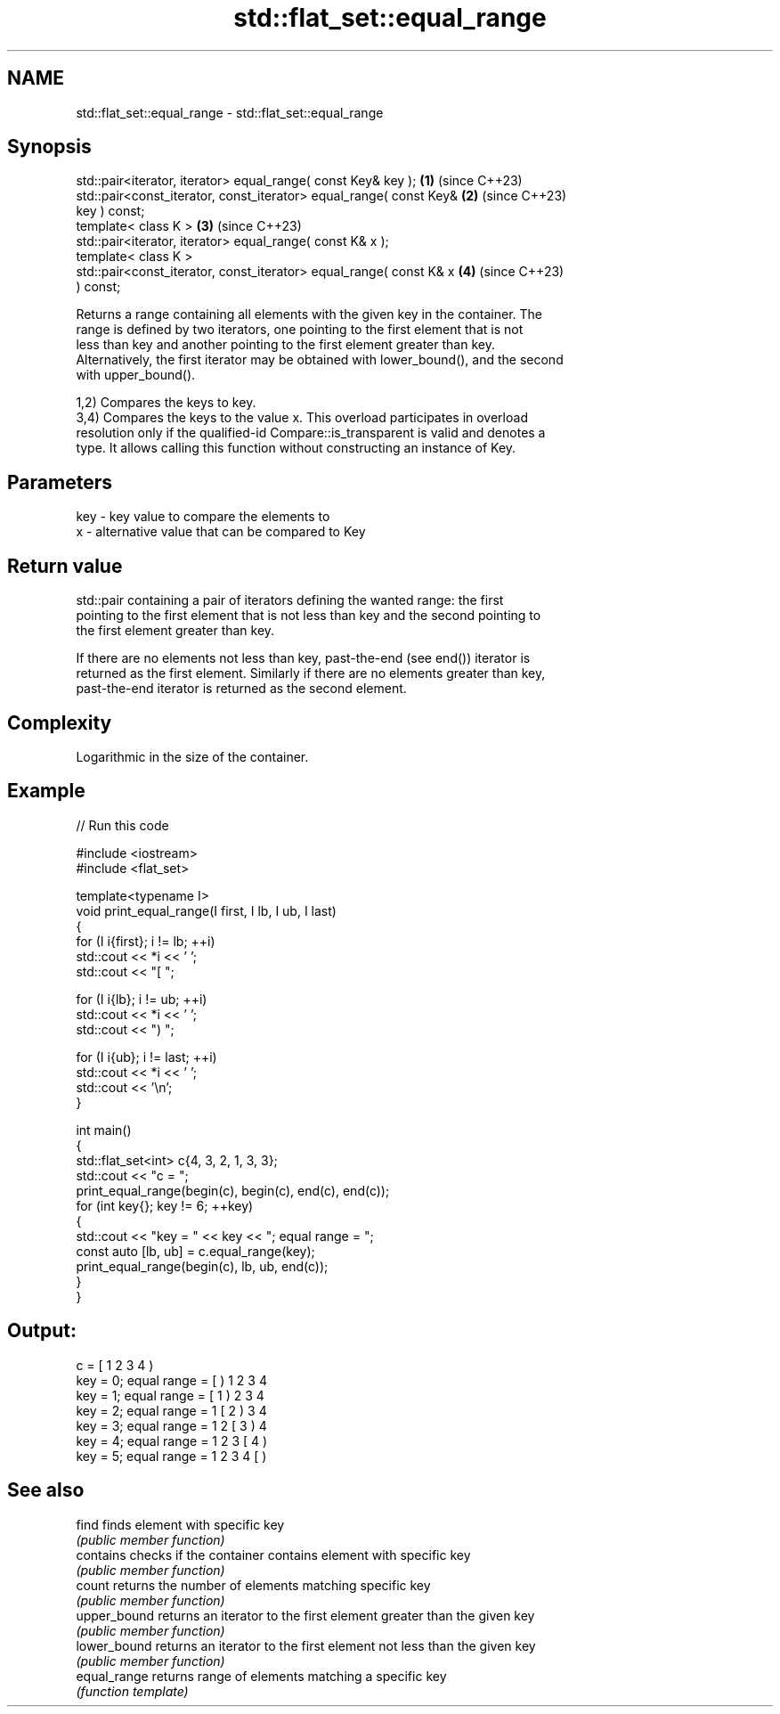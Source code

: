 .TH std::flat_set::equal_range 3 "2024.06.10" "http://cppreference.com" "C++ Standard Libary"
.SH NAME
std::flat_set::equal_range \- std::flat_set::equal_range

.SH Synopsis
   std::pair<iterator, iterator> equal_range( const Key& key );       \fB(1)\fP (since C++23)
   std::pair<const_iterator, const_iterator> equal_range( const Key&  \fB(2)\fP (since C++23)
   key ) const;
   template< class K >                                                \fB(3)\fP (since C++23)
   std::pair<iterator, iterator> equal_range( const K& x );
   template< class K >
   std::pair<const_iterator, const_iterator> equal_range( const K& x  \fB(4)\fP (since C++23)
   ) const;

   Returns a range containing all elements with the given key in the container. The
   range is defined by two iterators, one pointing to the first element that is not
   less than key and another pointing to the first element greater than key.
   Alternatively, the first iterator may be obtained with lower_bound(), and the second
   with upper_bound().

   1,2) Compares the keys to key.
   3,4) Compares the keys to the value x. This overload participates in overload
   resolution only if the qualified-id Compare::is_transparent is valid and denotes a
   type. It allows calling this function without constructing an instance of Key.

.SH Parameters

   key - key value to compare the elements to
   x   - alternative value that can be compared to Key

.SH Return value

   std::pair containing a pair of iterators defining the wanted range: the first
   pointing to the first element that is not less than key and the second pointing to
   the first element greater than key.

   If there are no elements not less than key, past-the-end (see end()) iterator is
   returned as the first element. Similarly if there are no elements greater than key,
   past-the-end iterator is returned as the second element.

.SH Complexity

   Logarithmic in the size of the container.

.SH Example


// Run this code

 #include <iostream>
 #include <flat_set>

 template<typename I>
 void print_equal_range(I first, I lb, I ub, I last)
 {
     for (I i{first}; i != lb; ++i)
         std::cout << *i << ' ';
     std::cout << "[ ";

     for (I i{lb}; i != ub; ++i)
         std::cout << *i << ' ';
     std::cout << ") ";

     for (I i{ub}; i != last; ++i)
         std::cout << *i << ' ';
     std::cout << '\\n';
 }

 int main()
 {
     std::flat_set<int> c{4, 3, 2, 1, 3, 3};
     std::cout << "c = ";
     print_equal_range(begin(c), begin(c), end(c), end(c));
     for (int key{}; key != 6; ++key)
     {
         std::cout << "key = " << key << "; equal range = ";
         const auto [lb, ub] = c.equal_range(key);
         print_equal_range(begin(c), lb, ub, end(c));
     }
 }

.SH Output:

 c = [ 1 2 3 4 )
 key = 0; equal range = [ ) 1 2 3 4
 key = 1; equal range = [ 1 ) 2 3 4
 key = 2; equal range = 1 [ 2 ) 3 4
 key = 3; equal range = 1 2 [ 3 ) 4
 key = 4; equal range = 1 2 3 [ 4 )
 key = 5; equal range = 1 2 3 4 [ )

.SH See also

   find        finds element with specific key
               \fI(public member function)\fP
   contains    checks if the container contains element with specific key
               \fI(public member function)\fP
   count       returns the number of elements matching specific key
               \fI(public member function)\fP
   upper_bound returns an iterator to the first element greater than the given key
               \fI(public member function)\fP
   lower_bound returns an iterator to the first element not less than the given key
               \fI(public member function)\fP
   equal_range returns range of elements matching a specific key
               \fI(function template)\fP
